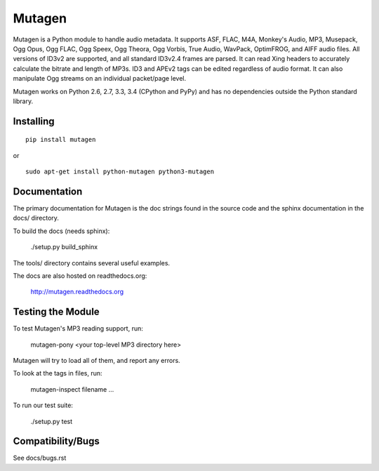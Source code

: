 Mutagen
=======

Mutagen is a Python module to handle audio metadata. It supports ASF, FLAC, 
M4A, Monkey's Audio, MP3, Musepack, Ogg Opus, Ogg FLAC, Ogg Speex, Ogg 
Theora, Ogg Vorbis, True Audio, WavPack, OptimFROG, and AIFF audio files. 
All versions of ID3v2 are supported, and all standard ID3v2.4 frames are 
parsed. It can read Xing headers to accurately calculate the bitrate and 
length of MP3s. ID3 and APEv2 tags can be edited regardless of audio 
format. It can also manipulate Ogg streams on an individual packet/page 
level.

Mutagen works on Python 2.6, 2.7, 3.3, 3.4 (CPython and PyPy) and has no 
dependencies outside the Python standard library.


Installing
----------

::

    pip install mutagen

or

::

    sudo apt-get install python-mutagen python3-mutagen


Documentation
-------------

The primary documentation for Mutagen is the doc strings found in
the source code and the sphinx documentation in the docs/ directory.

To build the docs (needs sphinx):

    ./setup.py build_sphinx

The tools/ directory contains several useful examples.

The docs are also hosted on readthedocs.org:

 http://mutagen.readthedocs.org


Testing the Module
------------------

.. image:: https://travis-ci.org/quodlibet/mutagen.svg?branch=master
    :target: https://travis-ci.org/quodlibet/mutagen

To test Mutagen's MP3 reading support, run:

    mutagen-pony <your top-level MP3 directory here>

Mutagen will try to load all of them, and report any errors.

To look at the tags in files, run:

    mutagen-inspect filename ...

To run our test suite:

    ./setup.py test


Compatibility/Bugs
------------------

See docs/bugs.rst
